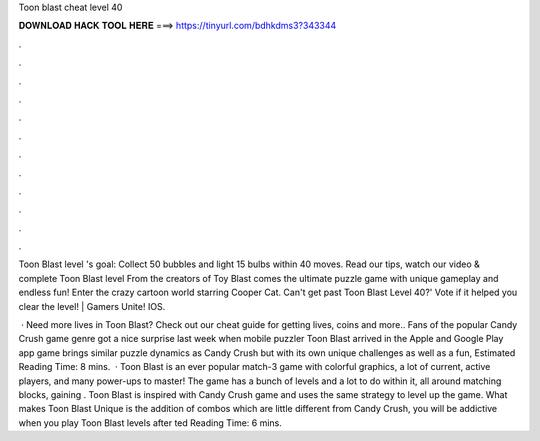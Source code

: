 Toon blast cheat level 40



𝐃𝐎𝐖𝐍𝐋𝐎𝐀𝐃 𝐇𝐀𝐂𝐊 𝐓𝐎𝐎𝐋 𝐇𝐄𝐑𝐄 ===> https://tinyurl.com/bdhkdms3?343344



.



.



.



.



.



.



.



.



.



.



.



.

Toon Blast level 's goal: Collect 50 bubbles and light 15 bulbs within 40 moves. Read our tips, watch our video & complete Toon Blast level  From the creators of Toy Blast comes the ultimate puzzle game with unique gameplay and endless fun! Enter the crazy cartoon world starring Cooper Cat. Can't get past Toon Blast Level 40?' Vote if it helped you clear the level! | Gamers Unite! IOS.

 · Need more lives in Toon Blast? Check out our cheat guide for getting lives, coins and more.. Fans of the popular Candy Crush game genre got a nice surprise last week when mobile puzzler Toon Blast arrived in the Apple and Google Play app  game brings similar puzzle dynamics as Candy Crush but with its own unique challenges as well as a fun, Estimated Reading Time: 8 mins.  · Toon Blast is an ever popular match-3 game with colorful graphics, a lot of current, active players, and many power-ups to master! The game has a bunch of levels and a lot to do within it, all around matching blocks, gaining . Toon Blast is inspired with Candy Crush game and uses the same strategy to level up the game. What makes Toon Blast Unique is the addition of combos which are little different from Candy Crush, you will be addictive when you play Toon Blast levels after ted Reading Time: 6 mins.
